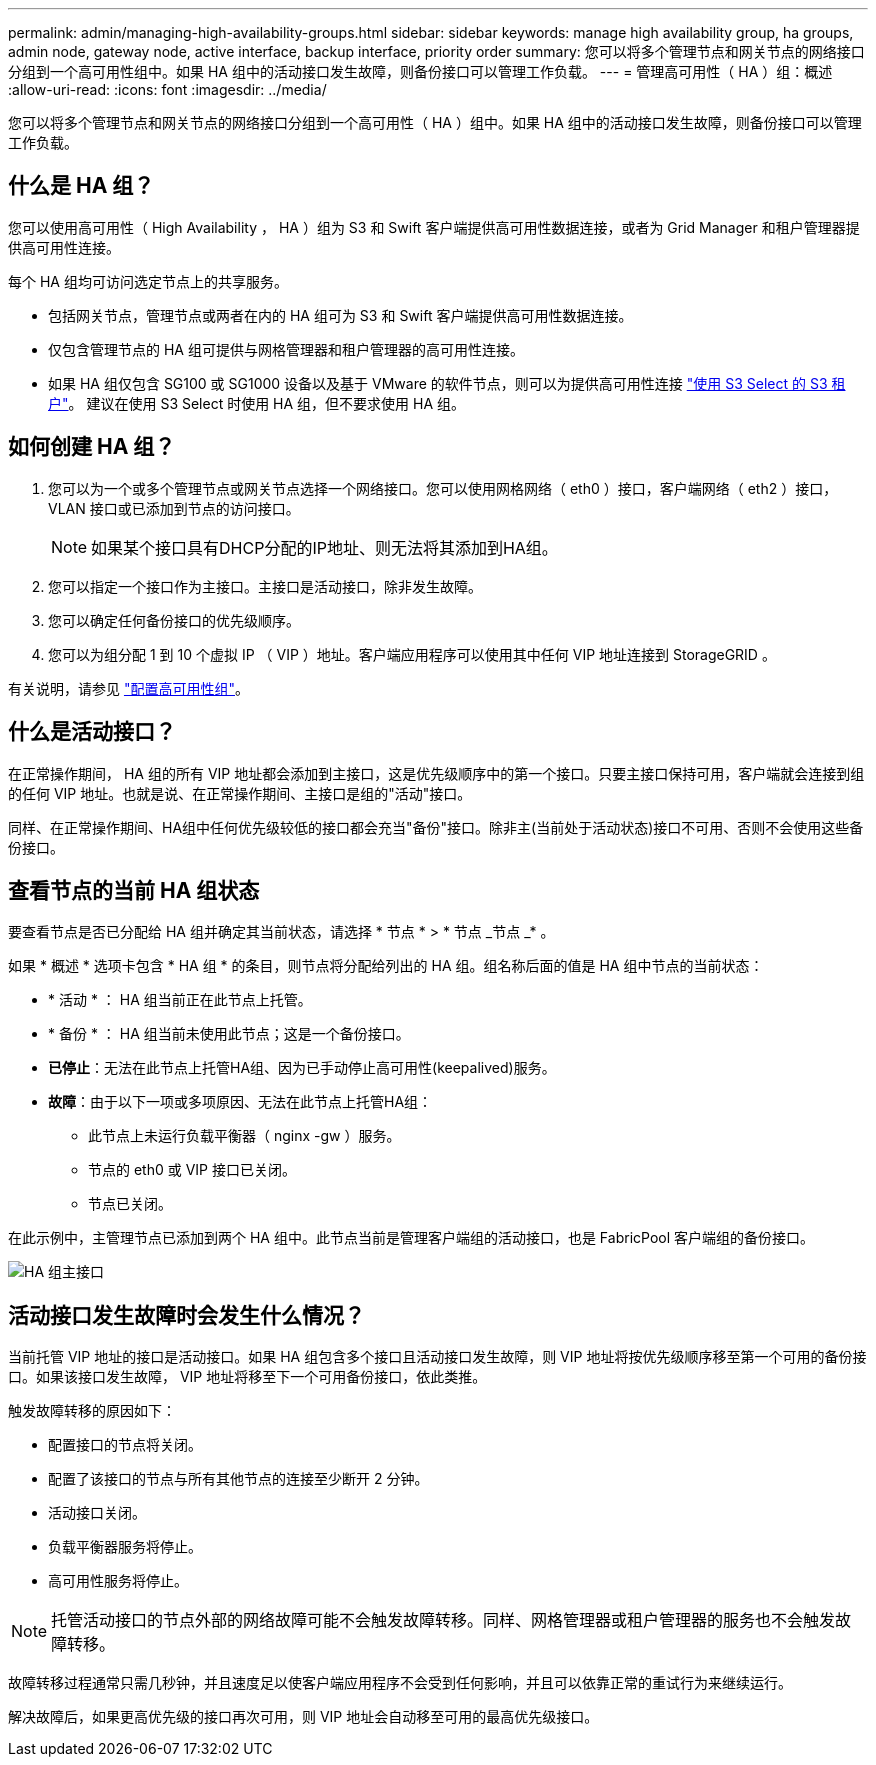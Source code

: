 ---
permalink: admin/managing-high-availability-groups.html 
sidebar: sidebar 
keywords: manage high availability group, ha groups, admin node, gateway node, active interface, backup interface, priority order 
summary: 您可以将多个管理节点和网关节点的网络接口分组到一个高可用性组中。如果 HA 组中的活动接口发生故障，则备份接口可以管理工作负载。 
---
= 管理高可用性（ HA ）组：概述
:allow-uri-read: 
:icons: font
:imagesdir: ../media/


[role="lead"]
您可以将多个管理节点和网关节点的网络接口分组到一个高可用性（ HA ）组中。如果 HA 组中的活动接口发生故障，则备份接口可以管理工作负载。



== 什么是 HA 组？

您可以使用高可用性（ High Availability ， HA ）组为 S3 和 Swift 客户端提供高可用性数据连接，或者为 Grid Manager 和租户管理器提供高可用性连接。

每个 HA 组均可访问选定节点上的共享服务。

* 包括网关节点，管理节点或两者在内的 HA 组可为 S3 和 Swift 客户端提供高可用性数据连接。
* 仅包含管理节点的 HA 组可提供与网格管理器和租户管理器的高可用性连接。
* 如果 HA 组仅包含 SG100 或 SG1000 设备以及基于 VMware 的软件节点，则可以为提供高可用性连接 link:../admin/manage-s3-select-for-tenant-accounts.html["使用 S3 Select 的 S3 租户"]。
建议在使用 S3 Select 时使用 HA 组，但不要求使用 HA 组。




== 如何创建 HA 组？

. 您可以为一个或多个管理节点或网关节点选择一个网络接口。您可以使用网格网络（ eth0 ）接口，客户端网络（ eth2 ）接口， VLAN 接口或已添加到节点的访问接口。
+

NOTE: 如果某个接口具有DHCP分配的IP地址、则无法将其添加到HA组。

. 您可以指定一个接口作为主接口。主接口是活动接口，除非发生故障。
. 您可以确定任何备份接口的优先级顺序。
. 您可以为组分配 1 到 10 个虚拟 IP （ VIP ）地址。客户端应用程序可以使用其中任何 VIP 地址连接到 StorageGRID 。


有关说明，请参见 link:configure-high-availability-group.html["配置高可用性组"]。



== 什么是活动接口？

在正常操作期间， HA 组的所有 VIP 地址都会添加到主接口，这是优先级顺序中的第一个接口。只要主接口保持可用，客户端就会连接到组的任何 VIP 地址。也就是说、在正常操作期间、主接口是组的"活动"接口。

同样、在正常操作期间、HA组中任何优先级较低的接口都会充当"备份"接口。除非主(当前处于活动状态)接口不可用、否则不会使用这些备份接口。



== 查看节点的当前 HA 组状态

要查看节点是否已分配给 HA 组并确定其当前状态，请选择 * 节点 * > * 节点 _节点 _* 。

如果 * 概述 * 选项卡包含 * HA 组 * 的条目，则节点将分配给列出的 HA 组。组名称后面的值是 HA 组中节点的当前状态：

* * 活动 * ： HA 组当前正在此节点上托管。
* * 备份 * ： HA 组当前未使用此节点；这是一个备份接口。
* *已停止*：无法在此节点上托管HA组、因为已手动停止高可用性(keepalived)服务。
* *故障*：由于以下一项或多项原因、无法在此节点上托管HA组：
+
** 此节点上未运行负载平衡器（ nginx -gw ）服务。
** 节点的 eth0 或 VIP 接口已关闭。
** 节点已关闭。




在此示例中，主管理节点已添加到两个 HA 组中。此节点当前是管理客户端组的活动接口，也是 FabricPool 客户端组的备份接口。

image::../media/ha_group_primary_interface.png[HA 组主接口]



== 活动接口发生故障时会发生什么情况？

当前托管 VIP 地址的接口是活动接口。如果 HA 组包含多个接口且活动接口发生故障，则 VIP 地址将按优先级顺序移至第一个可用的备份接口。如果该接口发生故障， VIP 地址将移至下一个可用备份接口，依此类推。

触发故障转移的原因如下：

* 配置接口的节点将关闭。
* 配置了该接口的节点与所有其他节点的连接至少断开 2 分钟。
* 活动接口关闭。
* 负载平衡器服务将停止。
* 高可用性服务将停止。



NOTE: 托管活动接口的节点外部的网络故障可能不会触发故障转移。同样、网格管理器或租户管理器的服务也不会触发故障转移。

故障转移过程通常只需几秒钟，并且速度足以使客户端应用程序不会受到任何影响，并且可以依靠正常的重试行为来继续运行。

解决故障后，如果更高优先级的接口再次可用，则 VIP 地址会自动移至可用的最高优先级接口。

